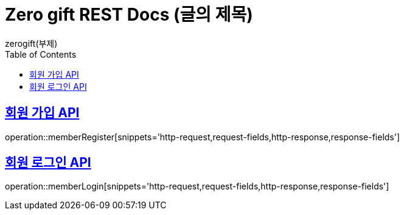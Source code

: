 = Zero gift REST Docs (글의 제목)
zerogift(부제)
:doctype: book
:icons: font
:source-highlighter: highlightjs // 문서에 표기되는 코드들의 하이라이팅을 highlightjs를 사용
:toc: left // toc (Table Of Contents)를 문서의 좌측에 두기
:toclevels: 2
:sectlinks:

[[member-auth-API]]
== 회원 가입 API
operation::memberRegister[snippets='http-request,request-fields,http-response,response-fields']

[[member-auth-API]]
== 회원 로그인 API
operation::memberLogin[snippets='http-request,request-fields,http-response,response-fields']
